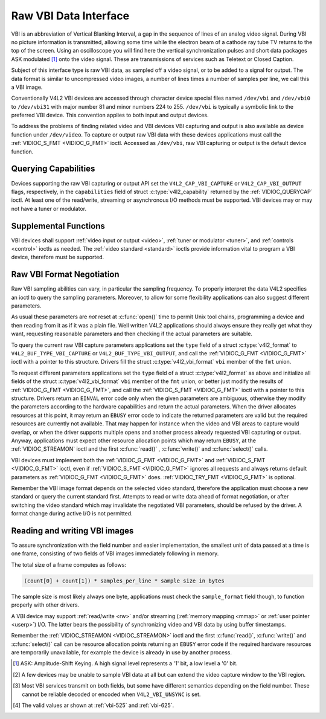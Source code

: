 .. SPDX-License-Identifier: GFDL-1.1-no-invariants-or-later
.. c:namespace:: V4L

.. _raw-vbi:

**********************
Raw VBI Data Interface
**********************

VBI is an abbreviation of Vertical Blanking Interval, a gap in the
sequence of lines of an analog video signal. During VBI no picture
information is transmitted, allowing some time while the electron beam
of a cathode ray tube TV returns to the top of the screen. Using an
oscilloscope you will find here the vertical synchronization pulses and
short data packages ASK modulated [#f1]_ onto the video signal. These are
transmissions of services such as Teletext or Closed Caption.

Subject of this interface type is raw VBI data, as sampled off a video
signal, or to be added to a signal for output. The data format is
similar to uncompressed video images, a number of lines times a number
of samples per line, we call this a VBI image.

Conventionally V4L2 VBI devices are accessed through character device
special files named ``/dev/vbi`` and ``/dev/vbi0`` to ``/dev/vbi31``
with major number 81 and minor numbers 224 to 255. ``/dev/vbi`` is
typically a symbolic link to the preferred VBI device. This convention
applies to both input and output devices.

To address the problems of finding related video and VBI devices VBI
capturing and output is also available as device function under
``/dev/video``. To capture or output raw VBI data with these devices
applications must call the :ref:`VIDIOC_S_FMT <VIDIOC_G_FMT>` ioctl.
Accessed as ``/dev/vbi``, raw VBI capturing or output is the default
device function.

Querying Capabilities
=====================

Devices supporting the raw VBI capturing or output API set the
``V4L2_CAP_VBI_CAPTURE`` or ``V4L2_CAP_VBI_OUTPUT`` flags, respectively,
in the ``capabilities`` field of struct
:c:type:`v4l2_capability` returned by the
:ref:`VIDIOC_QUERYCAP` ioctl. At least one of the
read/write, streaming or asynchronous I/O methods must be supported. VBI
devices may or may not have a tuner or modulator.

Supplemental Functions
======================

VBI devices shall support :ref:`video input or output <video>`,
:ref:`tuner or modulator <tuner>`, and :ref:`controls <control>`
ioctls as needed. The :ref:`video standard <standard>` ioctls provide
information vital to program a VBI device, therefore must be supported.

Raw VBI Format Negotiation
==========================

Raw VBI sampling abilities can vary, in particular the sampling
frequency. To properly interpret the data V4L2 specifies an ioctl to
query the sampling parameters. Moreover, to allow for some flexibility
applications can also suggest different parameters.

As usual these parameters are *not* reset at :c:func:`open()`
time to permit Unix tool chains, programming a device and then reading
from it as if it was a plain file. Well written V4L2 applications should
always ensure they really get what they want, requesting reasonable
parameters and then checking if the actual parameters are suitable.

To query the current raw VBI capture parameters applications set the
``type`` field of a struct :c:type:`v4l2_format` to
``V4L2_BUF_TYPE_VBI_CAPTURE`` or ``V4L2_BUF_TYPE_VBI_OUTPUT``, and call
the :ref:`VIDIOC_G_FMT <VIDIOC_G_FMT>` ioctl with a pointer to this
structure. Drivers fill the struct
:c:type:`v4l2_vbi_format` ``vbi`` member of the
``fmt`` union.

To request different parameters applications set the ``type`` field of a
struct :c:type:`v4l2_format` as above and initialize all
fields of the struct :c:type:`v4l2_vbi_format`
``vbi`` member of the ``fmt`` union, or better just modify the results
of :ref:`VIDIOC_G_FMT <VIDIOC_G_FMT>`, and call the :ref:`VIDIOC_S_FMT <VIDIOC_G_FMT>`
ioctl with a pointer to this structure. Drivers return an ``EINVAL`` error
code only when the given parameters are ambiguous, otherwise they modify
the parameters according to the hardware capabilities and return the
actual parameters. When the driver allocates resources at this point, it
may return an ``EBUSY`` error code to indicate the returned parameters are
valid but the required resources are currently not available. That may
happen for instance when the video and VBI areas to capture would
overlap, or when the driver supports multiple opens and another process
already requested VBI capturing or output. Anyway, applications must
expect other resource allocation points which may return ``EBUSY``, at the
:ref:`VIDIOC_STREAMON` ioctl and the first :c:func:`read()`
, :c:func:`write()` and :c:func:`select()` calls.

VBI devices must implement both the :ref:`VIDIOC_G_FMT <VIDIOC_G_FMT>` and
:ref:`VIDIOC_S_FMT <VIDIOC_G_FMT>` ioctl, even if :ref:`VIDIOC_S_FMT <VIDIOC_G_FMT>` ignores all requests
and always returns default parameters as :ref:`VIDIOC_G_FMT <VIDIOC_G_FMT>` does.
:ref:`VIDIOC_TRY_FMT <VIDIOC_G_FMT>` is optional.

.. tabularcolumns:: |p{1.6cm}|p{4.2cm}|p{11.7cm}|

.. c:type:: v4l2_vbi_format

.. cssclass:: longtable

.. flat-table:: struct v4l2_vbi_format
    :header-rows:  0
    :stub-columns: 0
    :widths:       1 1 2

    * - __u32
      - ``sampling_rate``
      - Samples per second, i. e. unit 1 Hz.
    * - __u32
      - ``offset``
      - Horizontal offset of the VBI image, relative to the leading edge
	of the line synchronization pulse and counted in samples: The
	first sample in the VBI image will be located ``offset`` /
	``sampling_rate`` seconds following the leading edge. See also
	:ref:`vbi-hsync`.
    * - __u32
      - ``samples_per_line``
      -
    * - __u32
      - ``sample_format``
      - Defines the sample format as in :ref:`pixfmt`, a
	four-character-code. [#f2]_ Usually this is ``V4L2_PIX_FMT_GREY``,
	i. e. each sample consists of 8 bits with lower values oriented
	towards the black level. Do not assume any other correlation of
	values with the signal level. For example, the MSB does not
	necessarily indicate if the signal is 'high' or 'low' because 128
	may not be the mean value of the signal. Drivers shall not convert
	the sample format by software.
    * - __u32
      - ``start``\ [#f2]_
      - This is the scanning system line number associated with the first
	line of the VBI image, of the first and the second field
	respectively. See :ref:`vbi-525` and :ref:`vbi-625` for valid
	values. The ``V4L2_VBI_ITU_525_F1_START``,
	``V4L2_VBI_ITU_525_F2_START``, ``V4L2_VBI_ITU_625_F1_START`` and
	``V4L2_VBI_ITU_625_F2_START`` defines give the start line numbers
	for each field for each 525 or 625 line format as a convenience.
	Don't forget that ITU line numbering starts at 1, not 0. VBI input
	drivers can return start values 0 if the hardware cannot reliable
	identify scanning lines, VBI acquisition may not require this
	information.
    * - __u32
      - ``count``\ [#f2]_
      - The number of lines in the first and second field image,
	respectively.
    * - :cspan:`2`

	Drivers should be as flexibility as possible. For example, it may
	be possible to extend or move the VBI capture window down to the
	picture area, implementing a 'full field mode' to capture data
	service transmissions embedded in the picture.

	An application can set the first or second ``count`` value to zero
	if no data is required from the respective field; ``count``\ [1]
	if the scanning system is progressive, i. e. not interlaced. The
	corresponding start value shall be ignored by the application and
	driver. Anyway, drivers may not support single field capturing and
	return both count values non-zero.

	Both ``count`` values set to zero, or line numbers are outside the
	bounds depicted\ [#f4]_, or a field image covering lines of two
	fields, are invalid and shall not be returned by the driver.

	To initialize the ``start`` and ``count`` fields, applications
	must first determine the current video standard selection. The
	:ref:`v4l2_std_id <v4l2-std-id>` or the ``framelines`` field
	of struct :c:type:`v4l2_standard` can be evaluated
	for this purpose.
    * - __u32
      - ``flags``
      - See :ref:`vbifmt-flags` below. Currently only drivers set flags,
	applications must set this field to zero.
    * - __u32
      - ``reserved``\ [#f2]_
      - This array is reserved for future extensions. Drivers and
	applications must set it to zero.

.. tabularcolumns:: |p{4.4cm}|p{1.5cm}|p{11.6cm}|

.. _vbifmt-flags:

.. flat-table:: Raw VBI Format Flags
    :header-rows:  0
    :stub-columns: 0
    :widths:       3 1 4

    * - ``V4L2_VBI_UNSYNC``
      - 0x0001
      - This flag indicates hardware which does not properly distinguish
	between fields. Normally the VBI image stores the first field
	(lower scanning line numbers) first in memory. This may be a top
	or bottom field depending on the video standard. When this flag is
	set the first or second field may be stored first, however the
	fields are still in correct temporal order with the older field
	first in memory. [#f3]_
    * - ``V4L2_VBI_INTERLACED``
      - 0x0002
      - By default the two field images will be passed sequentially; all
	lines of the first field followed by all lines of the second field
	(compare :ref:`field-order` ``V4L2_FIELD_SEQ_TB`` and
	``V4L2_FIELD_SEQ_BT``, whether the top or bottom field is first in
	memory depends on the video standard). When this flag is set, the
	two fields are interlaced (cf. ``V4L2_FIELD_INTERLACED``). The
	first line of the first field followed by the first line of the
	second field, then the two second lines, and so on. Such a layout
	may be necessary when the hardware has been programmed to capture
	or output interlaced video images and is unable to separate the
	fields for VBI capturing at the same time. For simplicity setting
	this flag implies that both ``count`` values are equal and
	non-zero.


.. _vbi-hsync:

.. kernel-figure:: vbi_hsync.svg
    :alt:   vbi_hsync.svg
    :align: center

    **Figure 4.1. Line synchronization**

.. _vbi-525:

.. kernel-figure:: vbi_525.svg
    :alt:   vbi_525.svg
    :align: center

    **Figure 4.2. ITU-R 525 line numbering (M/NTSC and M/PAL)**

.. _vbi-625:

.. kernel-figure:: vbi_625.svg
    :alt:   vbi_625.svg
    :align: center

    **Figure 4.3. ITU-R 625 line numbering**

Remember the VBI image format depends on the selected video standard,
therefore the application must choose a new standard or query the
current standard first. Attempts to read or write data ahead of format
negotiation, or after switching the video standard which may invalidate
the negotiated VBI parameters, should be refused by the driver. A format
change during active I/O is not permitted.

Reading and writing VBI images
==============================

To assure synchronization with the field number and easier
implementation, the smallest unit of data passed at a time is one frame,
consisting of two fields of VBI images immediately following in memory.

The total size of a frame computes as follows:

.. code-block:: c

    (count[0] + count[1]) * samples_per_line * sample size in bytes

The sample size is most likely always one byte, applications must check
the ``sample_format`` field though, to function properly with other
drivers.

A VBI device may support :ref:`read/write <rw>` and/or streaming
(:ref:`memory mapping <mmap>` or :ref:`user pointer <userp>`) I/O.
The latter bears the possibility of synchronizing video and VBI data by
using buffer timestamps.

Remember the :ref:`VIDIOC_STREAMON <VIDIOC_STREAMON>` ioctl and the
first :c:func:`read()`, :c:func:`write()` and
:c:func:`select()` call can be resource allocation
points returning an ``EBUSY`` error code if the required hardware resources
are temporarily unavailable, for example the device is already in use by
another process.

.. [#f1]
   ASK: Amplitude-Shift Keying. A high signal level represents a '1'
   bit, a low level a '0' bit.

.. [#f2]
   A few devices may be unable to sample VBI data at all but can extend
   the video capture window to the VBI region.

.. [#f3]
   Most VBI services transmit on both fields, but some have different
   semantics depending on the field number. These cannot be reliable
   decoded or encoded when ``V4L2_VBI_UNSYNC`` is set.

.. [#f4]
   The valid values ar shown at :ref:`vbi-525` and :ref:`vbi-625`.
